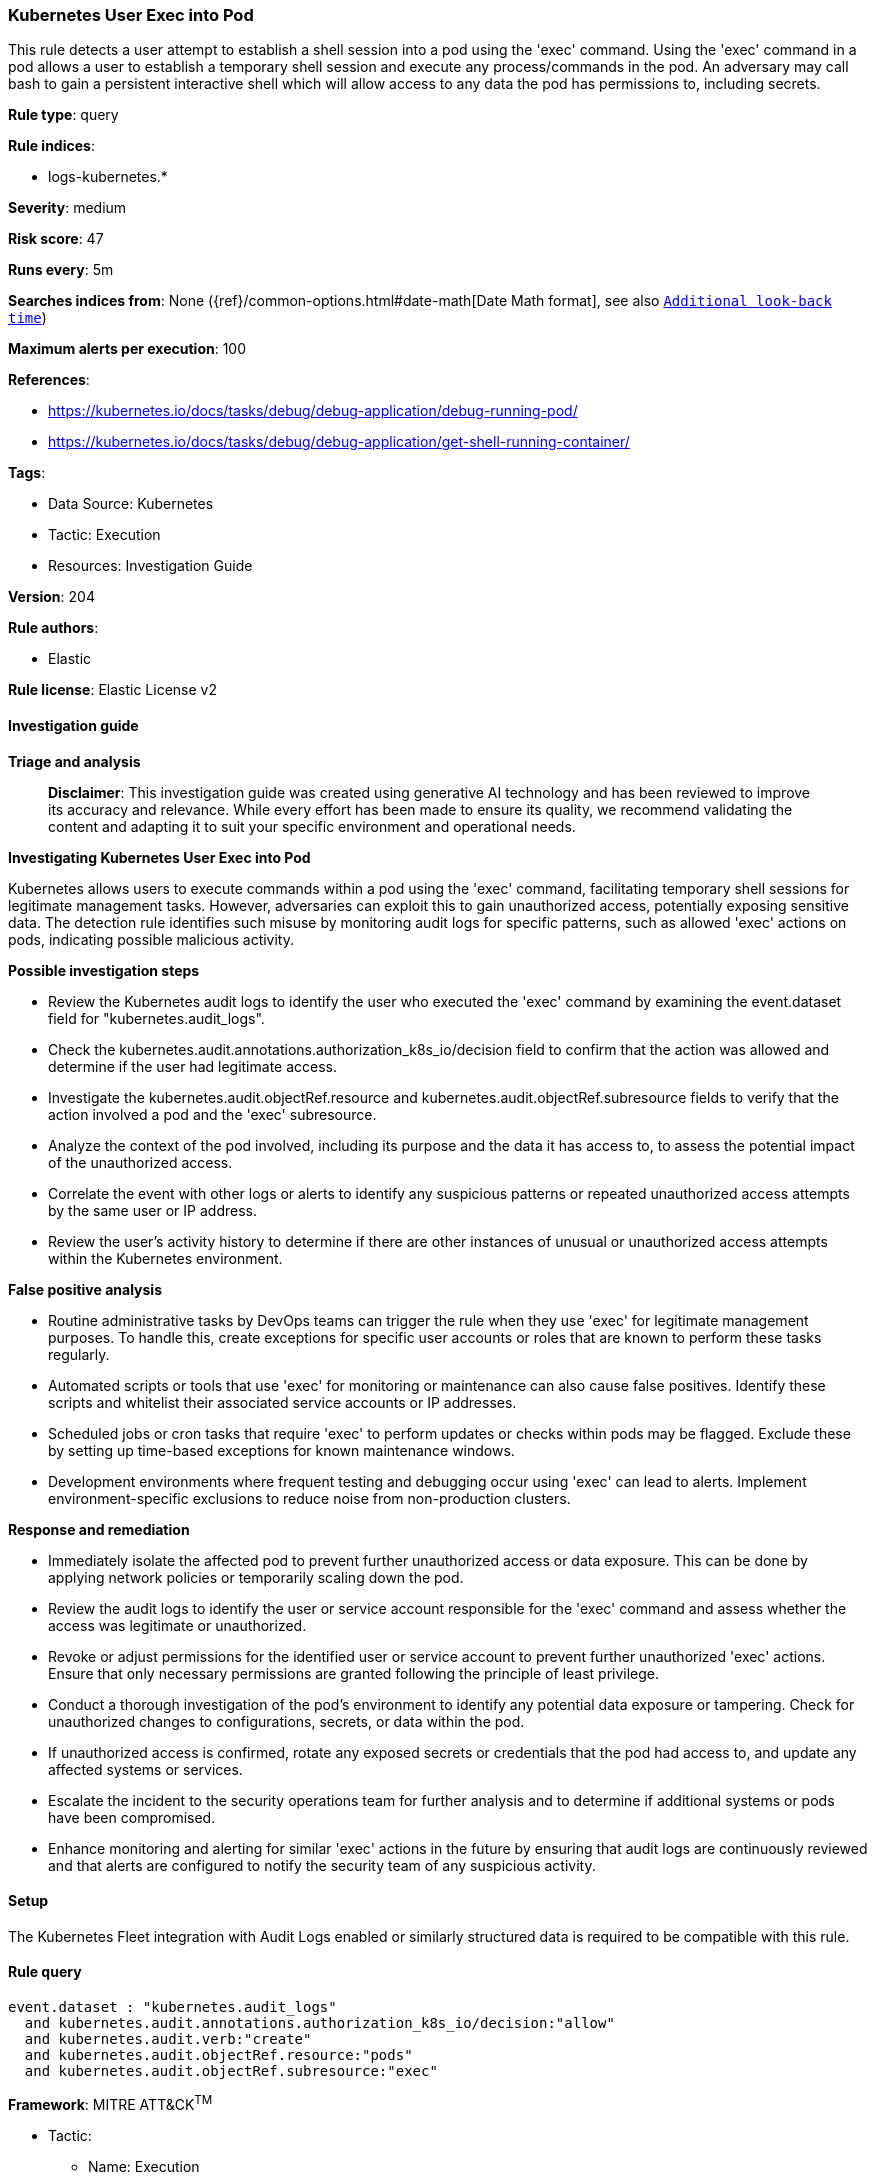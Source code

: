 [[prebuilt-rule-8-14-21-kubernetes-user-exec-into-pod]]
=== Kubernetes User Exec into Pod

This rule detects a user attempt to establish a shell session into a pod using the 'exec' command. Using the 'exec' command in a pod allows a user to establish a temporary shell session and execute any process/commands in the pod. An adversary may call bash to gain a persistent interactive shell which will allow access to any data the pod has permissions to, including secrets.

*Rule type*: query

*Rule indices*: 

* logs-kubernetes.*

*Severity*: medium

*Risk score*: 47

*Runs every*: 5m

*Searches indices from*: None ({ref}/common-options.html#date-math[Date Math format], see also <<rule-schedule, `Additional look-back time`>>)

*Maximum alerts per execution*: 100

*References*: 

* https://kubernetes.io/docs/tasks/debug/debug-application/debug-running-pod/
* https://kubernetes.io/docs/tasks/debug/debug-application/get-shell-running-container/

*Tags*: 

* Data Source: Kubernetes
* Tactic: Execution
* Resources: Investigation Guide

*Version*: 204

*Rule authors*: 

* Elastic

*Rule license*: Elastic License v2


==== Investigation guide



*Triage and analysis*


> **Disclaimer**:
> This investigation guide was created using generative AI technology and has been reviewed to improve its accuracy and relevance. While every effort has been made to ensure its quality, we recommend validating the content and adapting it to suit your specific environment and operational needs.


*Investigating Kubernetes User Exec into Pod*


Kubernetes allows users to execute commands within a pod using the 'exec' command, facilitating temporary shell sessions for legitimate management tasks. However, adversaries can exploit this to gain unauthorized access, potentially exposing sensitive data. The detection rule identifies such misuse by monitoring audit logs for specific patterns, such as allowed 'exec' actions on pods, indicating possible malicious activity.


*Possible investigation steps*


- Review the Kubernetes audit logs to identify the user who executed the 'exec' command by examining the event.dataset field for "kubernetes.audit_logs".
- Check the kubernetes.audit.annotations.authorization_k8s_io/decision field to confirm that the action was allowed and determine if the user had legitimate access.
- Investigate the kubernetes.audit.objectRef.resource and kubernetes.audit.objectRef.subresource fields to verify that the action involved a pod and the 'exec' subresource.
- Analyze the context of the pod involved, including its purpose and the data it has access to, to assess the potential impact of the unauthorized access.
- Correlate the event with other logs or alerts to identify any suspicious patterns or repeated unauthorized access attempts by the same user or IP address.
- Review the user's activity history to determine if there are other instances of unusual or unauthorized access attempts within the Kubernetes environment.


*False positive analysis*


- Routine administrative tasks by DevOps teams can trigger the rule when they use 'exec' for legitimate management purposes. To handle this, create exceptions for specific user accounts or roles that are known to perform these tasks regularly.
- Automated scripts or tools that use 'exec' for monitoring or maintenance can also cause false positives. Identify these scripts and whitelist their associated service accounts or IP addresses.
- Scheduled jobs or cron tasks that require 'exec' to perform updates or checks within pods may be flagged. Exclude these by setting up time-based exceptions for known maintenance windows.
- Development environments where frequent testing and debugging occur using 'exec' can lead to alerts. Implement environment-specific exclusions to reduce noise from non-production clusters.


*Response and remediation*


- Immediately isolate the affected pod to prevent further unauthorized access or data exposure. This can be done by applying network policies or temporarily scaling down the pod.
- Review the audit logs to identify the user or service account responsible for the 'exec' command and assess whether the access was legitimate or unauthorized.
- Revoke or adjust permissions for the identified user or service account to prevent further unauthorized 'exec' actions. Ensure that only necessary permissions are granted following the principle of least privilege.
- Conduct a thorough investigation of the pod's environment to identify any potential data exposure or tampering. Check for unauthorized changes to configurations, secrets, or data within the pod.
- If unauthorized access is confirmed, rotate any exposed secrets or credentials that the pod had access to, and update any affected systems or services.
- Escalate the incident to the security operations team for further analysis and to determine if additional systems or pods have been compromised.
- Enhance monitoring and alerting for similar 'exec' actions in the future by ensuring that audit logs are continuously reviewed and that alerts are configured to notify the security team of any suspicious activity.

==== Setup


The Kubernetes Fleet integration with Audit Logs enabled or similarly structured data is required to be compatible with this rule.

==== Rule query


[source, js]
----------------------------------
event.dataset : "kubernetes.audit_logs"
  and kubernetes.audit.annotations.authorization_k8s_io/decision:"allow"
  and kubernetes.audit.verb:"create"
  and kubernetes.audit.objectRef.resource:"pods"
  and kubernetes.audit.objectRef.subresource:"exec"

----------------------------------

*Framework*: MITRE ATT&CK^TM^

* Tactic:
** Name: Execution
** ID: TA0002
** Reference URL: https://attack.mitre.org/tactics/TA0002/
* Technique:
** Name: Container Administration Command
** ID: T1609
** Reference URL: https://attack.mitre.org/techniques/T1609/
